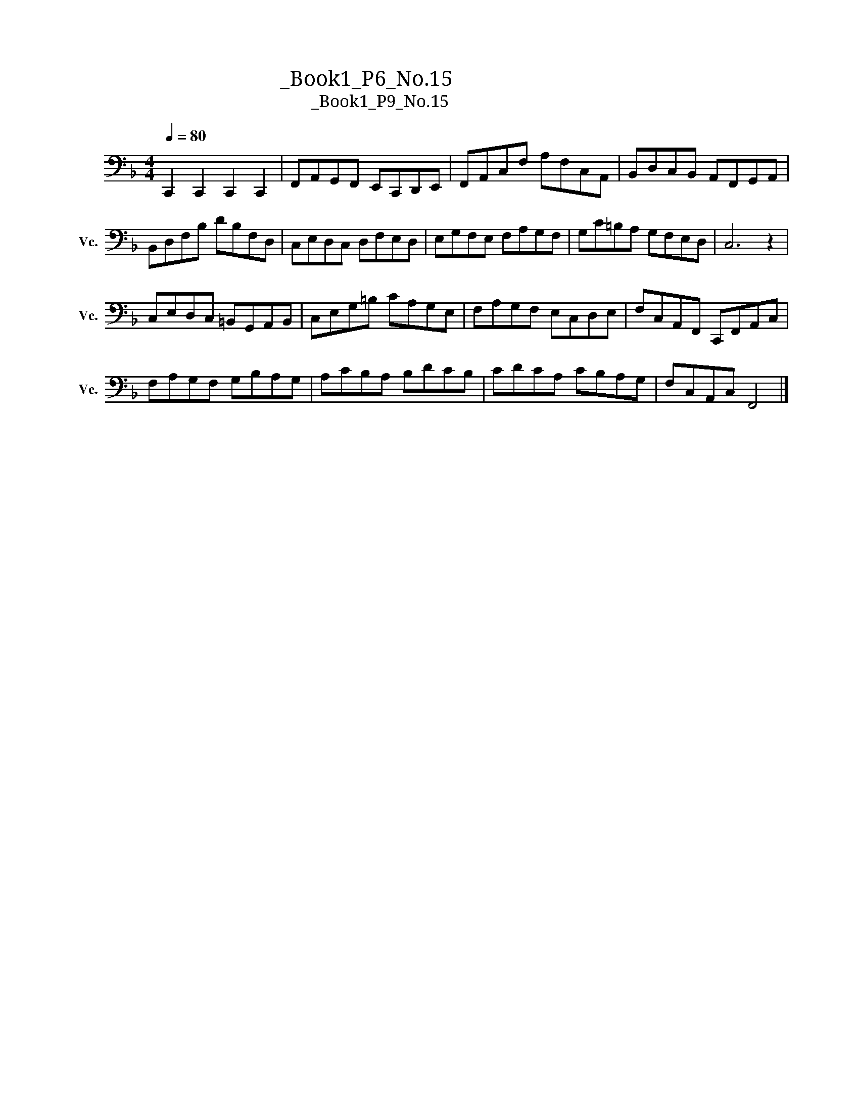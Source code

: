X:1
T:大提琴练习曲_Book1_P6_No.15
T:大提琴练习曲_Book1_P9_No.15
L:1/8
Q:1/4=80
M:4/4
K:F
V:1 bass nm="大提琴" snm="Vc."
V:1
 C,,2 C,,2 C,,2 C,,2 | F,,A,,G,,F,, E,,C,,D,,E,, | F,,A,,C,F, A,F,C,A,, | B,,D,C,B,, A,,F,,G,,A,, | %4
 B,,D,F,B, DB,F,D, | C,E,D,C, D,F,E,D, | E,G,F,E, F,A,G,F, | G,C=B,A, G,F,E,D, | C,6 z2 | %9
 C,E,D,C, =B,,G,,A,,B,, | C,E,G,=B, CA,G,E, | F,A,G,F, E,C,D,E, | F,C,A,,F,, C,,F,,A,,C, | %13
 F,A,G,F, G,B,A,G, | A,CB,A, B,DCB, | CDCA, CB,A,G, | F,C,A,,C, F,,4 |] %17

